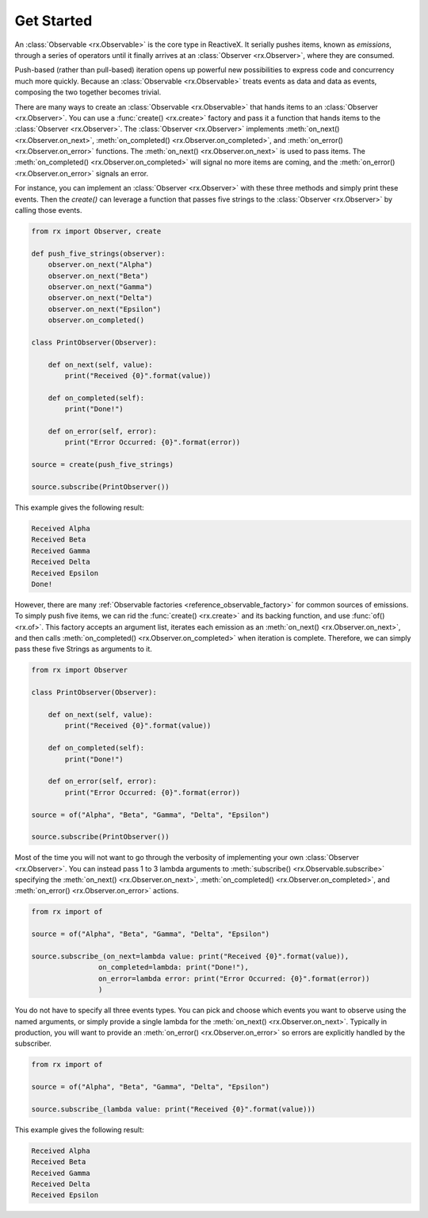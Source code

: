 .. get_started

Get Started
============

An :class:`Observable <rx.Observable>` is the core type in ReactiveX. It
serially pushes items, known as *emissions*, through a series of operators until
it finally arrives at an :class:`Observer <rx.Observer>`, where they are
consumed.

Push-based (rather than pull-based) iteration opens up powerful new
possibilities to express code and concurrency much more quickly. Because an
:class:`Observable <rx.Observable>` treats events as data and data as events,
composing the two together becomes trivial.

There are many ways to create an :class:`Observable <rx.Observable>` that hands
items to an :class:`Observer <rx.Observer>`. You can use a :func:`create()
<rx.create>` factory and pass it a function that hands items to the
:class:`Observer <rx.Observer>`. The :class:`Observer <rx.Observer>` implements
:meth:`on_next() <rx.Observer.on_next>`, :meth:`on_completed()
<rx.Observer.on_completed>`, and :meth:`on_error() <rx.Observer.on_error>`
functions. The :meth:`on_next() <rx.Observer.on_next>` is used to pass items.
The :meth:`on_completed() <rx.Observer.on_completed>` will signal no more items
are coming, and the :meth:`on_error() <rx.Observer.on_error>` signals an error.

For instance, you can implement an :class:`Observer <rx.Observer>` with these three methods and
simply print these events. Then the `create()` can leverage a function that
passes five strings to the :class:`Observer <rx.Observer>` by calling those events.

.. code:: python

    from rx import Observer, create

    def push_five_strings(observer):
        observer.on_next("Alpha")
        observer.on_next("Beta")
        observer.on_next("Gamma")
        observer.on_next("Delta")
        observer.on_next("Epsilon")
        observer.on_completed()

    class PrintObserver(Observer):

        def on_next(self, value):
            print("Received {0}".format(value))

        def on_completed(self):
            print("Done!")

        def on_error(self, error):
            print("Error Occurred: {0}".format(error))

    source = create(push_five_strings)

    source.subscribe(PrintObserver())

This example gives the following result:

.. code:: console

    Received Alpha
    Received Beta
    Received Gamma
    Received Delta
    Received Epsilon
    Done!

However, there are many :ref:`Observable factories
<reference_observable_factory>` for common sources of emissions. To simply push
five items, we can rid the :func:`create() <rx.create>` and its backing
function, and use :func:`of() <rx.of>`. This factory accepts an argument list,
iterates each emission as an :meth:`on_next() <rx.Observer.on_next>`, and then
calls :meth:`on_completed() <rx.Observer.on_completed>` when iteration is
complete. Therefore, we can simply pass these five Strings as arguments to it.

.. code:: python

    from rx import Observer

    class PrintObserver(Observer):

        def on_next(self, value):
            print("Received {0}".format(value))

        def on_completed(self):
            print("Done!")

        def on_error(self, error):
            print("Error Occurred: {0}".format(error))

    source = of("Alpha", "Beta", "Gamma", "Delta", "Epsilon")

    source.subscribe(PrintObserver())


Most of the time you will not want to go through the verbosity of implementing
your own :class:`Observer <rx.Observer>`. You can instead pass 1 to 3 lambda
arguments to :meth:`subscribe() <rx.Observable.subscribe>` specifying the
:meth:`on_next() <rx.Observer.on_next>`, :meth:`on_completed()
<rx.Observer.on_completed>`, and :meth:`on_error()
<rx.Observer.on_error>` actions.

.. code:: python

    from rx import of

    source = of("Alpha", "Beta", "Gamma", "Delta", "Epsilon")

    source.subscribe_(on_next=lambda value: print("Received {0}".format(value)),
                    on_completed=lambda: print("Done!"),
                    on_error=lambda error: print("Error Occurred: {0}".format(error))
                    )

You do not have to specify all three events types. You can pick and choose which
events you want to observe using the named arguments, or simply provide a single
lambda for the :meth:`on_next() <rx.Observer.on_next>`. Typically in production,
you will want to provide an :meth:`on_error() <rx.Observer.on_error>` so errors
are explicitly handled by the subscriber.

.. code:: python

    from rx import of

    source = of("Alpha", "Beta", "Gamma", "Delta", "Epsilon")

    source.subscribe_(lambda value: print("Received {0}".format(value)))

This example gives the following result:

.. code:: console

    Received Alpha
    Received Beta
    Received Gamma
    Received Delta
    Received Epsilon
